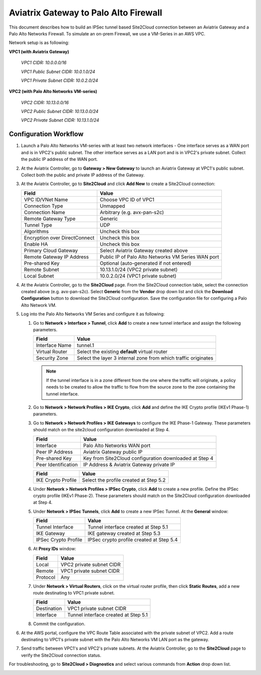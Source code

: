 .. meta::
   :description: Site2Cloud connection between Aviatrix Gateway and Palo Alto Networks
   :keywords: Site2cloud, site to cloud, aviatrix, ipsec vpn, tunnel, PAN, Palo Alto Networks


=============================================
Aviatrix Gateway to Palo Alto Firewall
=============================================

This document describes how to build an IPSec tunnel based Site2Cloud connection between an Aviatrix Gateway and a Palo Alto Networks Firewall. To simulate an on-prem Firewall, we use a VM-Series in an AWS VPC.

Network setup is as following:

**VPC1 (with Aviatrix Gateway)**

    *VPC1 CIDR: 10.0.0.0/16*

    *VPC1 Public Subnet CIDR: 10.0.1.0/24*

    *VPC1 Private Subnet CIDR: 10.0.2.0/24*

**VPC2 (with Palo Alto Networks VM-series)**

    *VPC2 CIDR: 10.13.0.0/16*

    *VPC2 Public Subnet CIDR: 10.13.0.0/24*

    *VPC2 Private Subnet CIDR: 10.13.1.0/24*


Configuration Workflow
======================

#. Launch a Palo Alto Networks VM-series with at least two network interfaces - One interface serves as a WAN port and is in VPC2's public subnet. The other interface serves as a LAN port and is in VPC2's private subnet. Collect the public IP address of the WAN port.

#. At the Aviatrix Controller, go to **Gateway > New Gateway** to launch an Aviatrix Gateway at VPC1's public subnet. Collect both the public and private IP address of the Gateway.

#. At the Aviatrix Controller, go to **Site2Cloud** and click **Add New** to create a Site2Cloud connection:

   ===============================     =========================================
     **Field**                         **Value**
   ===============================     =========================================
     VPC ID/VNet Name                  Choose VPC ID of VPC1
     Connection Type                   Unmapped
     Connection Name                   Arbitrary (e.g. avx-pan-s2c)
     Remote Gateway Type               Generic
     Tunnel Type                       UDP
     Algorithms                        Uncheck this box
     Encryption over DirectConnect     Uncheck this box
     Enable HA                         Uncheck this box
     Primary Cloud Gateway             Select Aviatrix Gateway created above
     Remote Gateway IP Address         Public IP of Palo Alto Networks VM Series WAN port
     Pre-shared Key                    Optional (auto-generated if not entered)
     Remote Subnet                     10.13.1.0/24 (VPC2 private subnet)
     Local Subnet                      10.0.2.0/24 (VPC1 private subnet)
   ===============================     =========================================

#. At the Aviatrix Controller, go to the **Site2Cloud** page. From the Site2Cloud connection table, select the connection created above (e.g. avx-pan-s2c). Select **Generic** from the **Vendor** drop down list and click the **Download Configuration** button to download the Site2Cloud configuration. Save the configuration file for configuring a Palo Alto Network VM.

#. Log into the Palo Alto Networks VM Series and configure it as following:

   #. Go to **Network > Interface > Tunnel**, click **Add** to create a new tunnel interface and assign the following parameters.

      |image0|

      ===============================     ======================================
      **Field**                           **Value**
      ===============================     ======================================
      Interface Name                      tunnel.1
      Virtual Router                      Select the existing **default** virtual router
      Security Zone                       Select the layer 3 internal zone from
                                          which traffic originates
      ===============================     ======================================

      .. note::

         If the tunnel interface is in a zone different from the one where the traffic will originate, a policy needs to be created to allow the traffic to flow from the source zone to the zone containing the tunnel interface.

   #. Go to **Network > Network Profiles > IKE Crypto**, click **Add** and define the IKE Crypto profile (IKEv1 Phase-1) parameters.

      |image1|

   #. Go to **Network > Network Profiles > IKE Gateways** to configure the IKE Phase-1 Gateway. These parameters should match on the site2cloud configuration downloaded at Step 4.

      |image2|

      ===============================     =========================================
        **Field**                         **Value**
      ===============================     =========================================
        Interface                         Palo Alto Networks WAN port
        Peer IP Address                   Aviatrix Gateway public IP
        Pre-shared Key                    Key from Site2Cloud configuration downloaded at Step 4
        Peer Identification               IP Address & Aviatrix Gateway private IP
      ===============================     =========================================

      |image3|

      ===============================     =========================================
        **Field**                         **Value**
      ===============================     =========================================
        IKE Crypto Profile                Select the profile created at Step 5.2
      ===============================     =========================================

   #. Under **Network > Network Profiles > IPSec Crypto**, click **Add** to create a new profile. Define the IPSec crypto profile (IKEv1 Phase-2). These parameters should match on the Site2Cloud configuration downloaded at Step 4.

      |image4|

   #. Under **Network > IPSec Tunnels**, click **Add** to create a new IPSec Tunnel. At the **General** window:

      |image5|

      ===============================     =========================================
        **Field**                         **Value**
      ===============================     =========================================
        Tunnel Interface                  Tunnel interface created at Step 5.1
        IKE Gateway                       IKE gateway created at Step 5.3
        IPSec Crypto Profile              IPSec crypto profile created at Step 5.4
      ===============================     =========================================

   #. At **Proxy IDs** window:

      |image6|

      ===============================     =================================================================
        **Field**                         **Value**
      ===============================     =================================================================
        Local                             VPC2 private subnet CIDR
        Remote                            VPC1 private subnet CIDR
        Protocol                          Any
      ===============================     =================================================================

   #. Under **Network > Virtual Routers**, click on the virtual router profile, then click **Static Routes**, add a new route destinating to VPC1 private subnet.

      |image7|

      ===============================     =================================================================
        **Field**                         **Value**
      ===============================     =================================================================
        Destination                       VPC1 private subnet CIDR
        Interface                         Tunnel interface created at Step 5.1
      ===============================     =================================================================

   #. Commit the configuration.

#. At the AWS portal, configure the VPC Route Table associated with the private subnet of VPC2. Add a route destinating to VPC1's private subnet with the Palo Alto Networks VM LAN port as the gateway.


#. Send traffic between VPC1's and VPC2's private subnets. At the Aviatrix Controller, go to the **Site2Cloud** page to verify the Site2Cloud connection status.

|image8|

For troubleshooting, go to **Site2Cloud > Diagnostics** and select various commands from **Action** drop down list.

|image9|


.. |image0| image:: s2c_gw_pan_media/Create_Tunnel_Interface.PNG
   :width: 5.55625in
   :height: 3.26548in

.. |image1| image:: s2c_gw_pan_media/IKE_Crypto_Profile.PNG
   :width: 5.55625in
   :height: 3.26548in

.. |image2| image:: s2c_gw_pan_media/IKE_Gateway_1.PNG
   :width: 5.55625in
   :height: 3.26548in

.. |image3| image:: s2c_gw_pan_media/IKE_Gateway_2.PNG
   :width: 5.55625in
   :height: 3.26548in

.. |image4| image:: s2c_gw_pan_media/IPSec_Crypto_Profile.PNG
   :width: 5.55625in
   :height: 3.26548in

.. |image5| image:: s2c_gw_pan_media/IPSec_Tunnel_1.PNG
   :width: 5.55625in
   :height: 3.26548in

.. |image6| image:: s2c_gw_pan_media/IPSec_Tunnel_2.PNG
   :width: 5.55625in
   :height: 3.26548in

.. |image7| image:: s2c_gw_pan_media/Static_Route.PNG
   :width: 5.55625in
   :height: 3.26548in

.. |image8| image:: s2c_gw_pan_media/Verify_S2C.PNG
   :width: 5.55625in
   :height: 3.26548in

.. |image9| image:: s2c_gw_pan_media/Troubleshoot_S2C.PNG
   :width: 5.55625in
   :height: 3.26548in

.. disqus::
